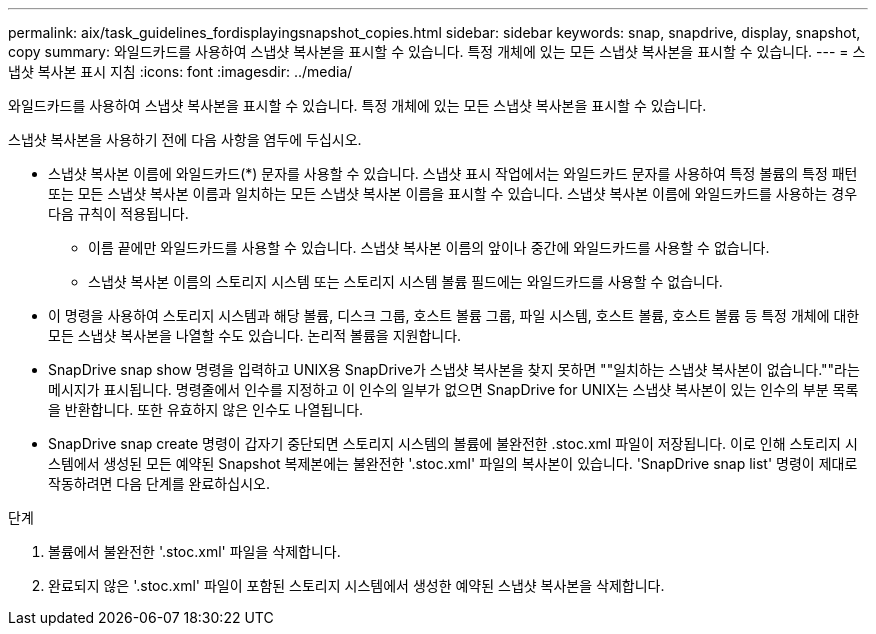 ---
permalink: aix/task_guidelines_fordisplayingsnapshot_copies.html 
sidebar: sidebar 
keywords: snap, snapdrive, display, snapshot, copy 
summary: 와일드카드를 사용하여 스냅샷 복사본을 표시할 수 있습니다. 특정 개체에 있는 모든 스냅샷 복사본을 표시할 수 있습니다. 
---
= 스냅샷 복사본 표시 지침
:icons: font
:imagesdir: ../media/


[role="lead"]
와일드카드를 사용하여 스냅샷 복사본을 표시할 수 있습니다. 특정 개체에 있는 모든 스냅샷 복사본을 표시할 수 있습니다.

스냅샷 복사본을 사용하기 전에 다음 사항을 염두에 두십시오.

* 스냅샷 복사본 이름에 와일드카드(*) 문자를 사용할 수 있습니다. 스냅샷 표시 작업에서는 와일드카드 문자를 사용하여 특정 볼륨의 특정 패턴 또는 모든 스냅샷 복사본 이름과 일치하는 모든 스냅샷 복사본 이름을 표시할 수 있습니다. 스냅샷 복사본 이름에 와일드카드를 사용하는 경우 다음 규칙이 적용됩니다.
+
** 이름 끝에만 와일드카드를 사용할 수 있습니다. 스냅샷 복사본 이름의 앞이나 중간에 와일드카드를 사용할 수 없습니다.
** 스냅샷 복사본 이름의 스토리지 시스템 또는 스토리지 시스템 볼륨 필드에는 와일드카드를 사용할 수 없습니다.


* 이 명령을 사용하여 스토리지 시스템과 해당 볼륨, 디스크 그룹, 호스트 볼륨 그룹, 파일 시스템, 호스트 볼륨, 호스트 볼륨 등 특정 개체에 대한 모든 스냅샷 복사본을 나열할 수도 있습니다. 논리적 볼륨을 지원합니다.
* SnapDrive snap show 명령을 입력하고 UNIX용 SnapDrive가 스냅샷 복사본을 찾지 못하면 ""일치하는 스냅샷 복사본이 없습니다.""라는 메시지가 표시됩니다. 명령줄에서 인수를 지정하고 이 인수의 일부가 없으면 SnapDrive for UNIX는 스냅샷 복사본이 있는 인수의 부분 목록을 반환합니다. 또한 유효하지 않은 인수도 나열됩니다.
* SnapDrive snap create 명령이 갑자기 중단되면 스토리지 시스템의 볼륨에 불완전한 .stoc.xml 파일이 저장됩니다. 이로 인해 스토리지 시스템에서 생성된 모든 예약된 Snapshot 복제본에는 불완전한 '.stoc.xml' 파일의 복사본이 있습니다. 'SnapDrive snap list' 명령이 제대로 작동하려면 다음 단계를 완료하십시오.


.단계
. 볼륨에서 불완전한 '.stoc.xml' 파일을 삭제합니다.
. 완료되지 않은 '.stoc.xml' 파일이 포함된 스토리지 시스템에서 생성한 예약된 스냅샷 복사본을 삭제합니다.

